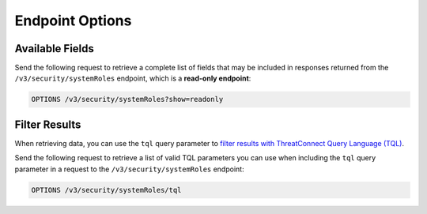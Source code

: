 Endpoint Options
----------------

Available Fields
^^^^^^^^^^^^^^^^

Send the following request to retrieve a complete list of fields that may be included in responses returned from the ``/v3/security/systemRoles`` endpoint, which is a **read-only endpoint**:

.. code::

    OPTIONS /v3/security/systemRoles?show=readonly

Filter Results
^^^^^^^^^^^^^^

When retrieving data, you can use the ``tql`` query parameter to `filter results with ThreatConnect Query Language (TQL) <https://docs.threatconnect.com/en/latest/rest_api/v3/filter_results.html>`_.

Send the following request to retrieve a list of valid TQL parameters you can use when including the ``tql`` query parameter in a request to the ``/v3/security/systemRoles`` endpoint:

.. code::

    OPTIONS /v3/security/systemRoles/tql